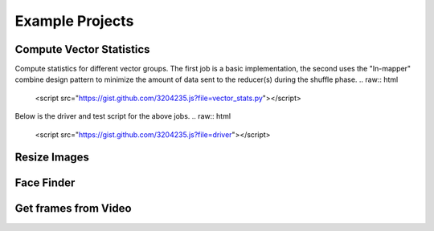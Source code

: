 Example Projects
================

Compute Vector Statistics
-------------------------
Compute statistics for different vector groups.  The first job is a basic implementation, the second uses the "In-mapper" combine design pattern to minimize the amount of data sent to the reducer(s) during the shuffle phase.
.. raw:: html

    <script src="https://gist.github.com/3204235.js?file=vector_stats.py"></script>

.. raw:: html

    <script src="https://gist.github.com/3204235.js?file=vector_stats_imc.py"></script>


Below is the driver and test script for the above jobs.
.. raw:: html

    <script src="https://gist.github.com/3204235.js?file=driver"></script>



Resize Images
-------------


Face Finder
-----------


Get frames from Video
---------------------
